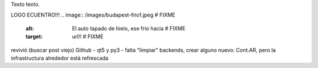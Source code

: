 .. title: Bleh
.. date: 2020-01-19 18:01:00
.. tags: separados por COMA

Texto texto.


LOGO ECUENTRO!!!
.. image:: /images/budapest-frio1.jpeg   # FIXME
    :alt: El auto tapado de hielo, ese frío hacía   # FIXME
    :target: url!!   # FIXME

revivió (buscar post viejo) 
Github - 
qt5 y py3 - 
falta "limpiar" backends, 
crear alguno nuevo: Cont.AR, 
pero la infrastructura alrededor está refrescada


